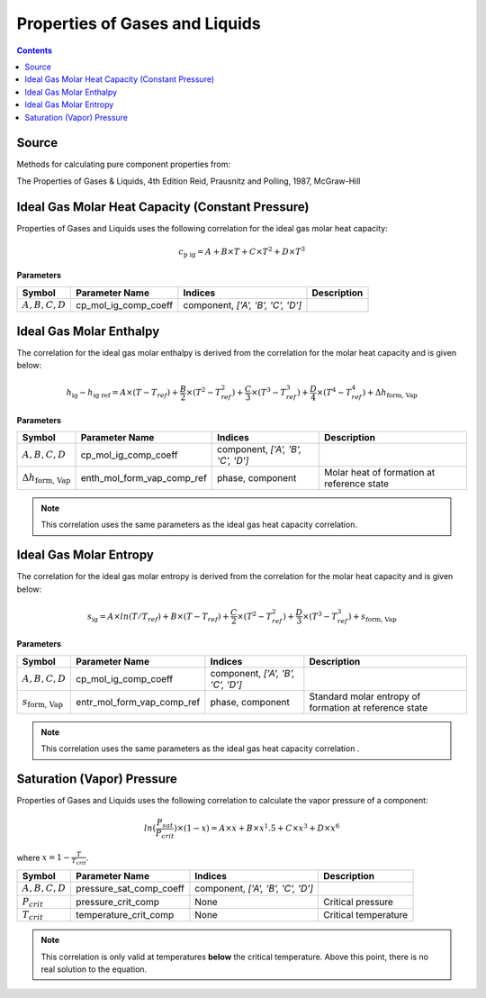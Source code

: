 Properties of Gases and Liquids
===============================

.. contents:: Contents 
    :depth: 2

Source
------

Methods for calculating pure component properties from:

The Properties of Gases & Liquids, 4th Edition
Reid, Prausnitz and Polling, 1987, McGraw-Hill

Ideal Gas Molar Heat Capacity (Constant Pressure)
-------------------------------------------------

Properties of Gases and Liquids uses the following correlation for the ideal gas molar heat capacity:

.. math:: c_{\text{p ig}} = A + B \times T + C \times T^2 + D \times T^3

**Parameters**

.. csv-table::
   :header: "Symbol", "Parameter Name", "Indices", "Description"

   ":math:`A, B, C, D`", "cp_mol_ig_comp_coeff", "component, `['A', 'B', 'C', 'D']`", ""

Ideal Gas Molar Enthalpy
------------------------

The correlation for the ideal gas molar enthalpy is derived from the correlation for the molar heat capacity and is given below:

.. math:: h_{\text{ig}} - h_{\text{ig ref}} = A \times (T-T_{ref}) + \frac{B}{2} \times (T^2 - T_{ref}^2) + \frac{C}{3} \times (T^3 - T_{ref}^3) + \frac{D}{4} \times (T^4 - T_{ref}^4) + \Delta h_{\text{form, Vap}}

**Parameters**

.. csv-table::
   :header: "Symbol", "Parameter Name", "Indices", "Description"

   ":math:`A, B, C, D`", "cp_mol_ig_comp_coeff", "component, `['A', 'B', 'C', 'D']`", ""
   ":math:`\Delta h_{\text{form, Vap}}`", "enth_mol_form_vap_comp_ref", "phase, component", "Molar heat of formation at reference state"

.. note::
    This correlation uses the same parameters as the ideal gas heat capacity correlation.

Ideal Gas Molar Entropy
------------------------

The correlation for the ideal gas molar entropy is derived from the correlation for the molar heat capacity and is given below:

.. math:: s_{\text{ig}} = A \times ln(T/T_{ref}) + B \times (T - T_{ref}) + \frac{C}{2} \times (T^2 - T_{ref}^2) + \frac{D}{3} \times (T^3 - T_{ref}^3) + s_{\text{form, Vap}}

**Parameters**

.. csv-table::
   :header: "Symbol", "Parameter Name", "Indices", "Description"

   ":math:`A, B, C, D`", "cp_mol_ig_comp_coeff", "component, `['A', 'B', 'C', 'D']`", ""
   ":math:`s_{\text{form, Vap}}`", "entr_mol_form_vap_comp_ref", "phase, component", "Standard molar entropy of formation at reference state"

.. note::
    This correlation uses the same parameters as the ideal gas heat capacity correlation .

Saturation (Vapor) Pressure
---------------------------

Properties of Gases and Liquids uses the following correlation to calculate the vapor pressure of a component:

.. math:: ln(\frac{P_{sat}}{P_{crit}}) \times (1-x) = A \times x + B \times x^1.5 + C \times x^3 + D \times x^6

where :math:`x = 1 - \frac{T}{T_{crit}}`.

.. csv-table::
   :header: "Symbol", "Parameter Name", "Indices", "Description"

   ":math:`A, B, C, D`", "pressure_sat_comp_coeff", "component, `['A', 'B', 'C', 'D']`", ""
   ":math:`P_{crit}`", "pressure_crit_comp", "None", "Critical pressure"
   ":math:`T_{crit}`", "temperature_crit_comp", "None", "Critical temperature"

.. note::
    This correlation is only valid at temperatures **below** the critical temperature. Above this point, there is no real solution to the equation.
